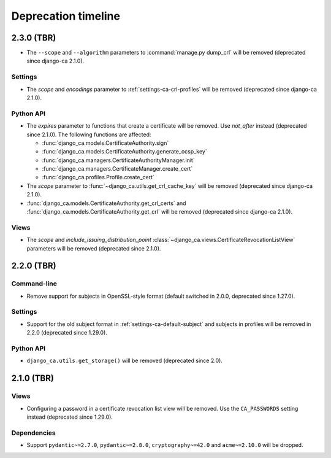 ####################
Deprecation timeline
####################

***********
2.3.0 (TBR)
***********

* The ``--scope`` and ``--algorithm`` parameters to :command:`manage.py dump_crl` will be removed (deprecated
  since django-ca 2.1.0).

Settings
========

* The `scope` and `encodings` parameter to :ref:`settings-ca-crl-profiles` will be removed (deprecated since
  django-ca 2.1.0).

Python API
==========

* The `expires` parameter to functions that create a certificate will be removed. Use `not_after` instead
  (deprecated since 2.1.0). The following functions are affected:

  * :func:`django_ca.models.CertificateAuthority.sign`
  * :func:`django_ca.models.CertificateAuthority.generate_ocsp_key`
  * :func:`django_ca.managers.CertificateAuthorityManager.init`
  * :func:`django_ca.managers.CertificateManager.create_cert`
  * :func:`django_ca.profiles.Profile.create_cert`

* The `scope` parameter to :func:`~django_ca.utils.get_crl_cache_key` will be removed (deprecated since
  django-ca 2.1.0).
* :func:`django_ca.models.CertificateAuthority.get_crl_certs` and
  :func:`django_ca.models.CertificateAuthority.get_crl` will be removed (deprecated since django-ca 2.1.0).

Views
=====

* The `scope` and `include_issuing_distribution_point` :class:`~django_ca.views.CertificateRevocationListView`
  parameters will be removed (deprecated since 2.1.0).

***********
2.2.0 (TBR)
***********

Command-line
============

* Remove support for subjects in OpenSSL-style format (default switched in 2.0.0, deprecated since 1.27.0).

Settings
========

* Support for the old subject format in :ref:`settings-ca-default-subject` and subjects in profiles will be
  removed in 2.2.0 (deprecated since 1.29.0).

Python API
==========

* ``django_ca.utils.get_storage()`` will be removed (deprecated since 2.0).

***********
2.1.0 (TBR)
***********

Views
=====

* Configuring a password in a certificate revocation list view will be removed. Use the ``CA_PASSWORDS``
  setting instead (deprecated since 1.29.0).

Dependencies
============

* Support ``pydantic~=2.7.0``, ``pydantic~=2.8.0``, ``cryptography~=42.0`` and ``acme~=2.10.0`` will be
  dropped.
